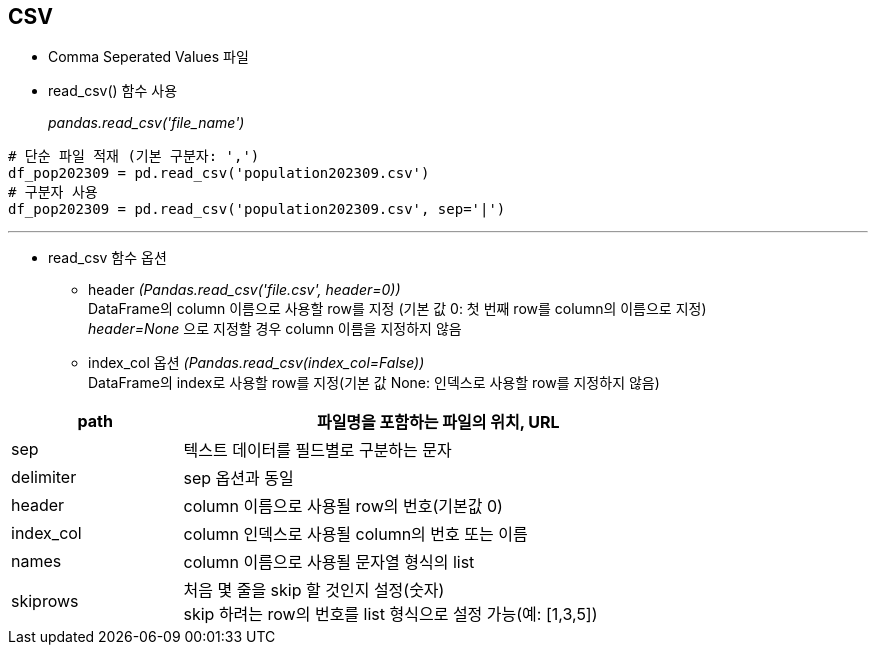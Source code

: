 == CSV

* Comma Seperated Values 파일
* read_csv() 함수 사용
+
_pandas.read_csv('file_name')_

[source, python]
----
# 단순 파일 적재 (기본 구분자: ',')
df_pop202309 = pd.read_csv('population202309.csv')
# 구분자 사용
df_pop202309 = pd.read_csv('population202309.csv', sep='|')
----

---

* read_csv 함수 옵션
** header _(Pandas.read_csv('file.csv', header=0))_  +
DataFrame의 column 이름으로 사용할 row를 지정 (기본 값 0: 첫 번째 row를 column의 이름으로 지정) +
_header=None_ 으로 지정할 경우 column 이름을 지정하지 않음
** index_col 옵션 _(Pandas.read_csv(index_col=False))_ +
DataFrame의 index로 사용할 row를 지정(기본 값 None: 인덱스로 사용할 row를 지정하지 않음)

[%header, cols="1,3", width=80%]
|===
|path |파일명을 포함하는 파일의 위치, URL
|sep| 텍스트 데이터를 필드별로 구분하는 문자
|delimiter|sep 옵션과 동일
|header|column 이름으로 사용될 row의 번호(기본값 0)
|index_col|column 인덱스로 사용될 column의 번호 또는 이름
|names|column 이름으로 사용될 문자열 형식의 list
|skiprows|처음 몇 줄을 skip 할 것인지 설정(숫자) +
skip 하려는 row의 번호를 list 형식으로 설정 가능(예: [1,3,5])
|===